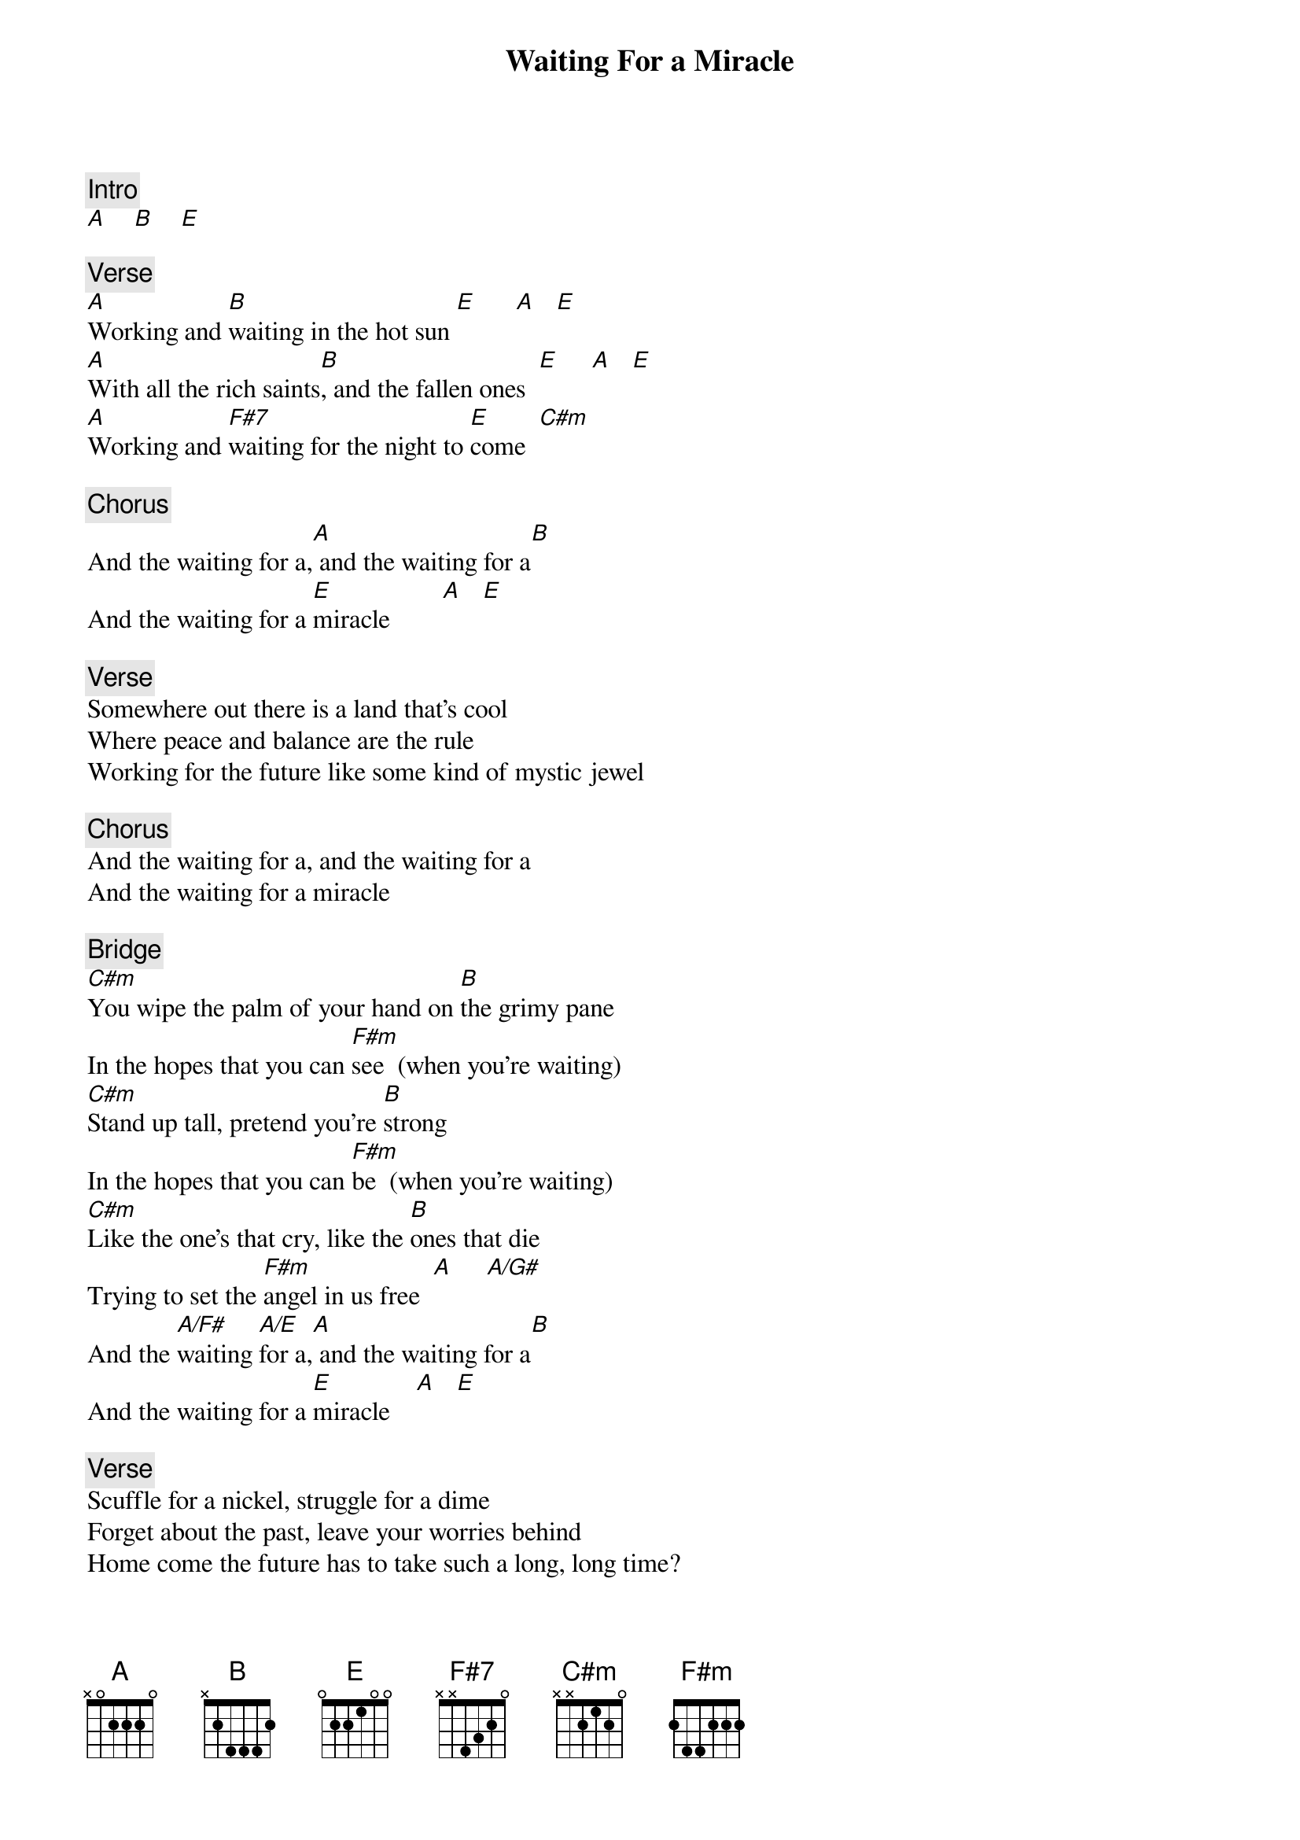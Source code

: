 {title: Waiting For a Miracle}
{artist: Bruce Cockburn}

{c: Intro}
[A]    [B]    [E]

{c: Verse}
[A]Working and [B]waiting in the hot sun [E]      [A]   [E]
[A]With all the rich saints[B], and the fallen ones  [E]     [A]   [E]
[A]Working and [F#7]waiting for the night to [E]come  [C#m]

{c: Chorus}
And the waiting for a,[A] and the waiting for a[B]
And the waiting for a [E]miracle        [A]   [E]

{c: Verse}
Somewhere out there is a land that's cool
Where peace and balance are the rule
Working for the future like some kind of mystic jewel

{c: Chorus}
And the waiting for a, and the waiting for a
And the waiting for a miracle

{c: Bridge}
[C#m]You wipe the palm of your hand on [B]the grimy pane
In the hopes that you can [F#m]see  (when you're waiting)
[C#m]Stand up tall, pretend you're [B]strong
In the hopes that you can [F#m]be  (when you're waiting)
[C#m]Like the one's that cry, like the [B]ones that die
Trying to set the [F#m]angel in us free  [A]     [A/G#]
And the [A/F#]waiting [A/E]for a,[A] and the waiting for a[B]
And the waiting for a [E]miracle    [A]   [E]

{c: Verse}
Scuffle for a nickel, struggle for a dime
Forget about the past, leave your worries behind
Home come the future has to take such a long, long time?

{c: Chorus}
When you're waiting for a, when you're waiting for a
When you're waiting for a miracle
